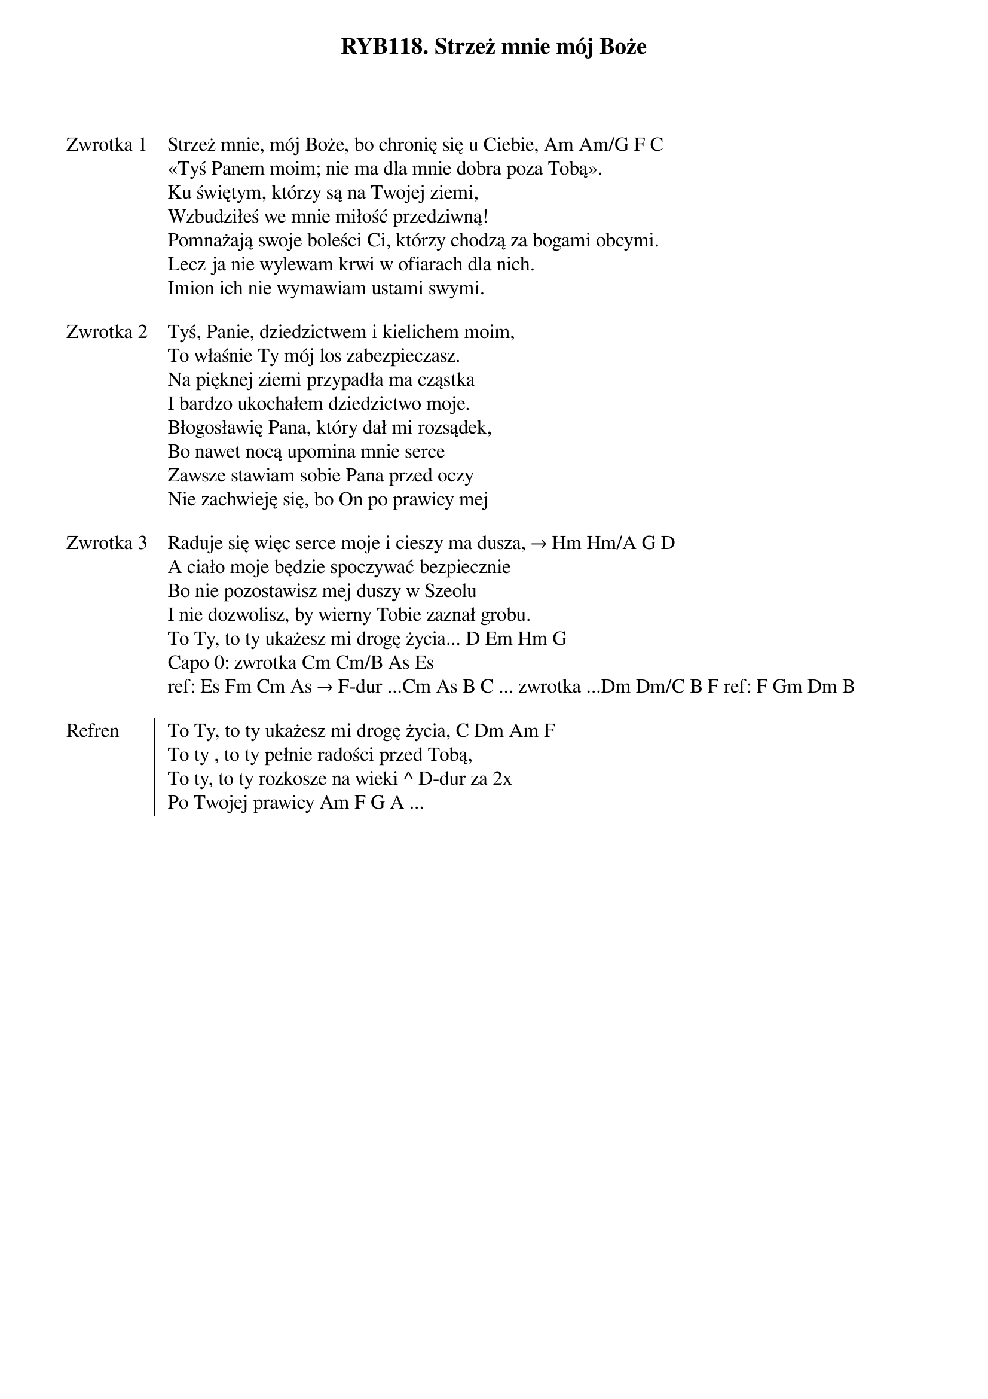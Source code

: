 ﻿{title: RYB118. Strzeż mnie mój Boże}
{artist: psalm 116}

{start_of_verse: Zwrotka 1}
Strzeż mnie, mój Boże, bo chronię się u Ciebie, Am Am/G F C
«Tyś Panem moim; nie ma dla mnie dobra poza Tobą».
Ku świętym, którzy są na Twojej ziemi,
Wzbudziłeś we mnie miłość przedziwną!
Pomnażają swoje boleści Ci, którzy chodzą za bogami obcymi.
Lecz ja nie wylewam krwi w ofiarach dla nich.
Imion ich nie wymawiam ustami swymi.
{end_of_verse: Zwrotka 1}

{start_of_verse: Zwrotka 2}
Tyś, Panie, dziedzictwem i kielichem moim,
To właśnie Ty mój los zabezpieczasz.
Na pięknej ziemi przypadła ma cząstka
I bardzo ukochałem dziedzictwo moje.
Błogosławię Pana, który dał mi rozsądek,
Bo nawet nocą upomina mnie serce
Zawsze stawiam sobie Pana przed oczy
Nie zachwieję się, bo On po prawicy mej
{end_of_verse: Zwrotka 2}

{start_of_verse: Zwrotka 3}
Raduje się więc serce moje i cieszy ma dusza, → Hm Hm/A G D
A ciało moje będzie spoczywać bezpiecznie
Bo nie pozostawisz mej duszy w Szeolu
I nie dozwolisz, by wierny Tobie zaznał grobu.
To Ty, to ty ukażesz mi drogę życia... D Em Hm G
Capo 0: zwrotka Cm Cm/B As Es
ref: Es Fm Cm As → F-dur ...Cm As B C ... zwrotka ...Dm Dm/C B F ref: F Gm Dm B
{end_of_verse: Zwrotka 3}

{start_of_chorus: Refren}
To Ty, to ty ukażesz mi drogę życia, C Dm Am F
To ty , to ty pełnie radości przed Tobą,
To ty, to ty rozkosze na wieki ^ D-dur za 2x
Po Twojej prawicy Am F G A ...
{end_of_chorus: Refren}